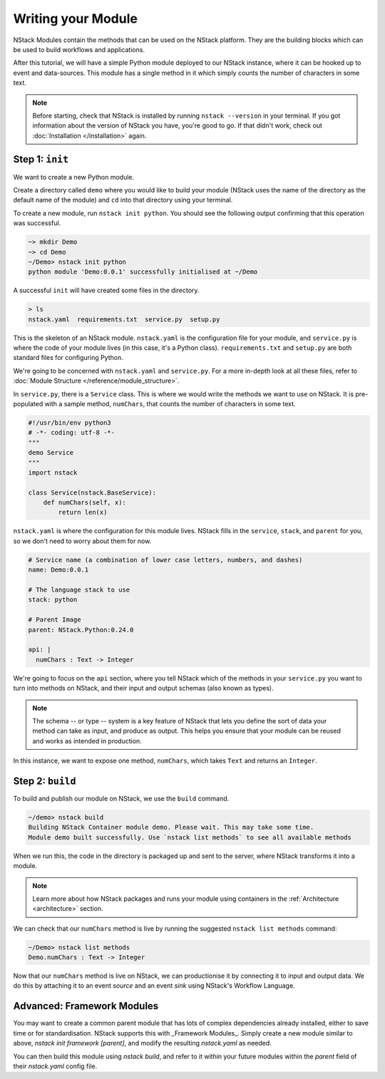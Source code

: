 .. _module:

Writing your Module
=========================

NStack Modules contain the methods that can be used on the NStack platform. They are the building blocks which can be used to build workflows and applications.

After this tutorial, we will have a simple Python module deployed to our NStack instance, where it can be hooked up to event and data-sources. This module has a single method in it which simply counts the number of characters in some text. 

.. note:: Before starting, check that NStack is installed by running ``nstack --version`` in your terminal. If you got information about the version of NStack you have, you're good to go. If that didn't work, check out :doc:`Installation </installation>` again.


Step 1: ``init``
----------------

We want to create a new Python module.

Create a directory called ``demo`` where you would like to build your module (NStack uses the name of the directory as the default name of the module) and ``cd`` into that directory using your terminal.

To create a new module, run ``nstack init python``.
You should see the following output confirming that this operation was successful.

.. code:: bash

  ~> mkdir Demo
  ~> cd Demo
  ~/Demo> nstack init python
  python module 'Demo:0.0.1' successfully initialised at ~/Demo

A successful ``init`` will have created some files in the directory.

.. code:: bash

 > ls
 nstack.yaml  requirements.txt  service.py  setup.py

This is the skeleton of an NStack module. ``nstack.yaml`` is the configuration file for your module, and ``service.py`` is where the code of your module lives (in this case, it's a Python class). ``requirements.txt`` and ``setup.py`` are both standard files for configuring Python. 

We're going to be concerned with ``nstack.yaml`` and ``service.py``. For a more in-depth look at all these files, refer to :doc:`Module Structure </reference/module_structure>`.

In ``service.py``, there is a ``Service`` class. This is where we would write the methods we want to use on NStack. It is pre-populated with a sample method, ``numChars``, that counts the number of characters in some text.

.. code:: python

  #!/usr/bin/env python3
  # -*- coding: utf-8 -*-
  """
  demo Service
  """
  import nstack

  class Service(nstack.BaseService):
      def numChars(self, x):
          return len(x)


``nstack.yaml`` is where the configuration for this module lives. NStack fills in the ``service``, ``stack``, and ``parent`` for you, so we don't need to worry about them for now.

.. code:: yaml

  # Service name (a combination of lower case letters, numbers, and dashes)
  name: Demo:0.0.1

  # The language stack to use
  stack: python

  # Parent Image
  parent: NStack.Python:0.24.0

  api: |
    numChars : Text -> Integer

We're going to focus on the ``api`` section, where you tell NStack which of the methods in your ``service.py`` you want to turn into methods on NStack,
and their input and output schemas (also known as types).

.. note:: The schema -- or type -- system is a key feature of NStack that lets you define the sort of data your method can take as input, and produce as output. This helps you ensure that your module can be reused and works as intended in production.

In this instance, we want to expose one method, ``numChars``, which takes ``Text`` and returns an ``Integer``.


Step 2: ``build``
-------------

To build and publish our module on NStack, we use the ``build`` command. 

.. code:: bash

  ~/demo> nstack build
  Building NStack Container module demo. Please wait. This may take some time.
  Module demo built successfully. Use `nstack list methods` to see all available methods

When we run this, the code in the directory is packaged up and sent to the server, where NStack transforms it into a module.

.. note:: Learn more about how NStack packages and runs your module using containers in the :ref:`Architecture <architecture>` section.

We can check that our ``numChars`` method is live by running the suggested ``nstack list methods`` command:

.. code:: bash

  ~/Demo> nstack list methods
  Demo.numChars : Text -> Integer

Now that our ``numChars`` method is live on NStack, we can productionise it by connecting it to input and output data. We do this by attaching it to an event *source* and an event *sink* using NStack's Workflow Language. 

Advanced: Framework Modules
---------------------------

You may want to create a common parent module that has lots of complex dependencies already installed, either to save time or for standardisation. NStack supports this with _Framework Modules_. Simply create a new module similar to above, `nstack init framework [parent]`, and modify the resulting `nstack.yaml` as needed.

You can then build this module using `nstack build`, and refer to it within your future modules within the `parent` field of their `nstack.yaml` config file.





